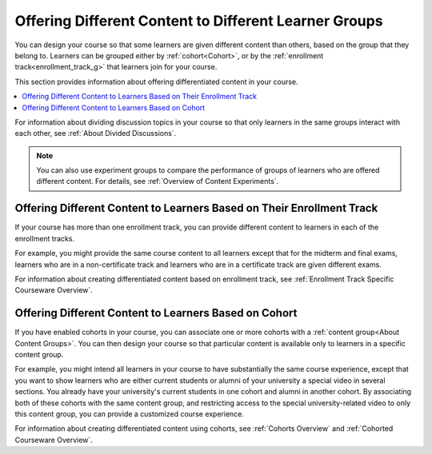 .. _Offering Differentiated Content:

#######################################################
Offering Different Content to Different Learner Groups
#######################################################

You can design your course so that some learners are given different content
than others, based on the group that they belong to. Learners can be grouped
either by :ref:`cohort<Cohort>`, or by the :ref:`enrollment
track<enrollment_track_g>` that learners join for your course.

This section provides information about offering differentiated content in
your course.

.. contents::
  :local:
  :depth: 1

For information about dividing discussion topics in your course so that only
learners in the same groups interact with each other, see :ref:`About Divided
Discussions`.

.. note:: You can also use experiment groups to compare the performance of
   groups of learners who are offered different content. For details, see
   :ref:`Overview of Content Experiments`.


.. _Offering Different Content Based on Enrollment Track:

**********************************************************************
Offering Different Content to Learners Based on Their Enrollment Track
**********************************************************************

If your course has more than one enrollment track, you can provide different
content to learners in each of the enrollment tracks.

For example, you might provide the same course content to all learners except
that for the midterm and final exams, learners who are in a non-certificate
track and learners who are in a certificate track are given different exams.

For information about creating differentiated content based on enrollment
track, see :ref:`Enrollment Track Specific Courseware Overview`.


.. _Offering Different Content Based on Cohort:

**********************************************************************
Offering Different Content to Learners Based on Cohort
**********************************************************************

If you have enabled cohorts in your course, you can associate one or more
cohorts with a :ref:`content group<About Content Groups>`. You can then design
your course so that particular content is available only to learners in a
specific content group.

For example, you might intend all learners in your course to have
substantially the same course experience, except that you want to show
learners who are either current students or alumni of your university a
special video in several sections. You already have your university's current
students in one cohort and alumni in another cohort. By associating both of
these cohorts with the same content group, and restricting access to the
special university-related video to only this content group, you can provide a
customized course experience.

For information about creating differentiated content using cohorts, see
:ref:`Cohorts Overview` and :ref:`Cohorted Courseware Overview`.


..
  _Start Task List
.. task-list::
    :custom:

    1. [ ] Links Verified
    2. [ ] References to edX/2U/edx.org removed or changed to Open edX® LMS
    3. [ ] Tagged with taxonomy term
..
  _End Task List
